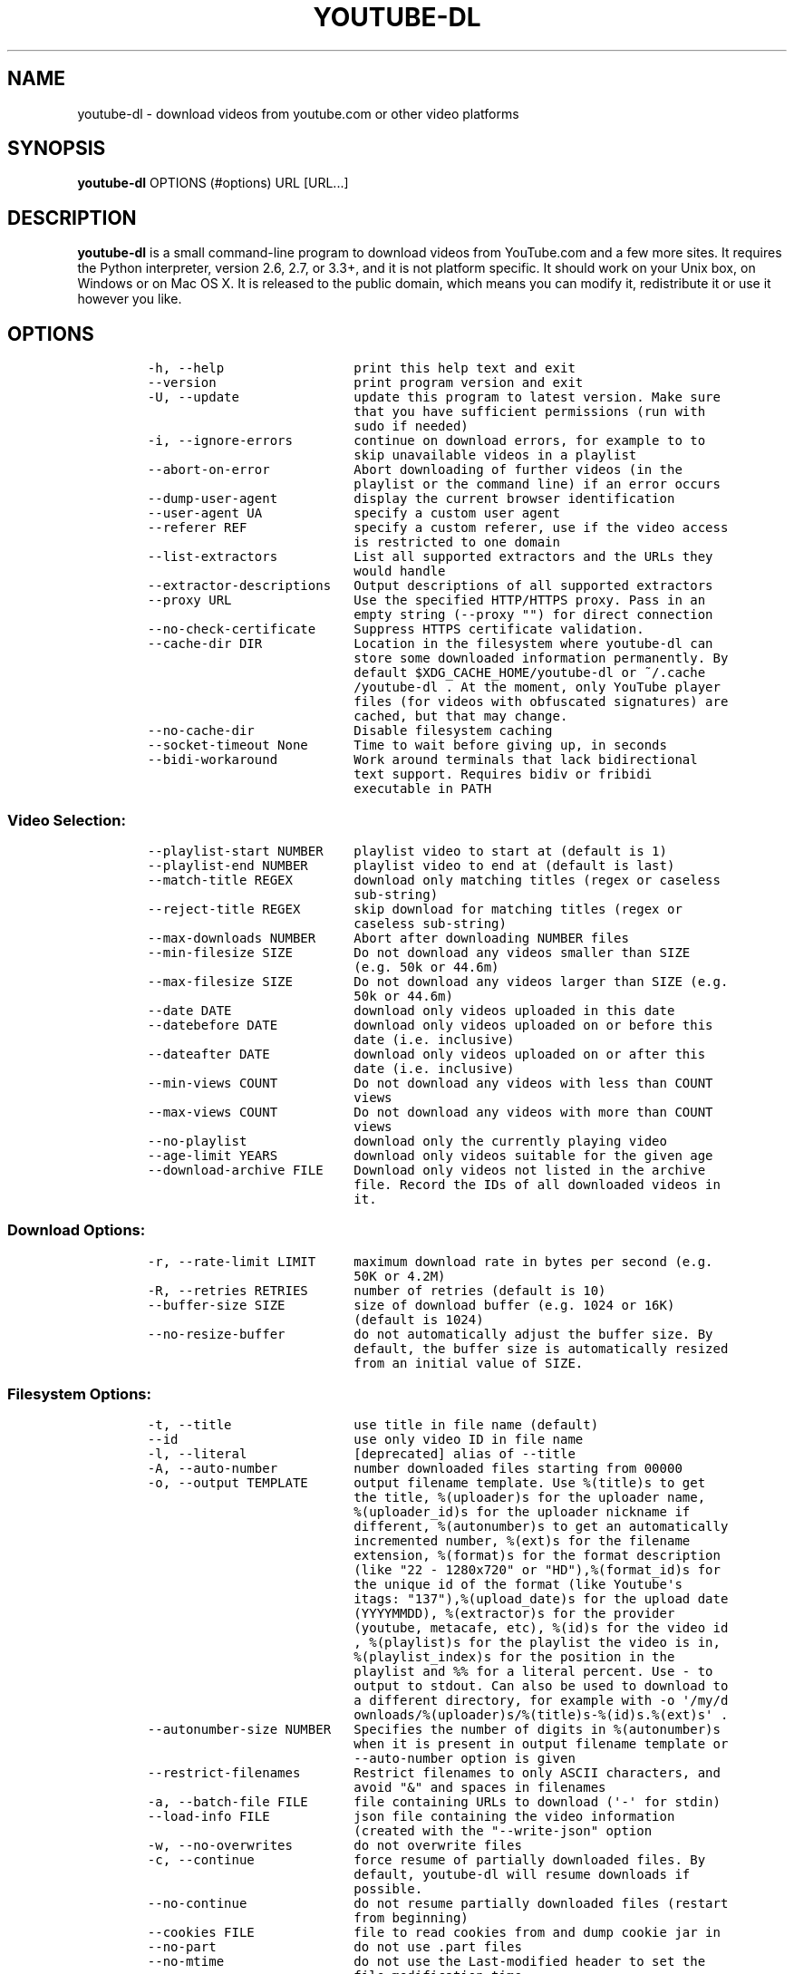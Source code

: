 .TH "YOUTUBE\-DL" "1" "" "" ""
.SH NAME
.PP
youtube\-dl \- download videos from youtube.com or other video platforms
.SH SYNOPSIS
.PP
\f[B]youtube\-dl\f[] OPTIONS (#options) URL [URL...]
.SH DESCRIPTION
.PP
\f[B]youtube\-dl\f[] is a small command\-line program to download videos
from YouTube.com and a few more sites.
It requires the Python interpreter, version 2.6, 2.7, or 3.3+, and it is
not platform specific.
It should work on your Unix box, on Windows or on Mac OS X.
It is released to the public domain, which means you can modify it,
redistribute it or use it however you like.
.SH OPTIONS
.IP
.nf
\f[C]
\-h,\ \-\-help\ \ \ \ \ \ \ \ \ \ \ \ \ \ \ \ \ print\ this\ help\ text\ and\ exit
\-\-version\ \ \ \ \ \ \ \ \ \ \ \ \ \ \ \ \ \ print\ program\ version\ and\ exit
\-U,\ \-\-update\ \ \ \ \ \ \ \ \ \ \ \ \ \ \ update\ this\ program\ to\ latest\ version.\ Make\ sure
\ \ \ \ \ \ \ \ \ \ \ \ \ \ \ \ \ \ \ \ \ \ \ \ \ \ \ that\ you\ have\ sufficient\ permissions\ (run\ with
\ \ \ \ \ \ \ \ \ \ \ \ \ \ \ \ \ \ \ \ \ \ \ \ \ \ \ sudo\ if\ needed)
\-i,\ \-\-ignore\-errors\ \ \ \ \ \ \ \ continue\ on\ download\ errors,\ for\ example\ to\ to
\ \ \ \ \ \ \ \ \ \ \ \ \ \ \ \ \ \ \ \ \ \ \ \ \ \ \ skip\ unavailable\ videos\ in\ a\ playlist
\-\-abort\-on\-error\ \ \ \ \ \ \ \ \ \ \ Abort\ downloading\ of\ further\ videos\ (in\ the
\ \ \ \ \ \ \ \ \ \ \ \ \ \ \ \ \ \ \ \ \ \ \ \ \ \ \ playlist\ or\ the\ command\ line)\ if\ an\ error\ occurs
\-\-dump\-user\-agent\ \ \ \ \ \ \ \ \ \ display\ the\ current\ browser\ identification
\-\-user\-agent\ UA\ \ \ \ \ \ \ \ \ \ \ \ specify\ a\ custom\ user\ agent
\-\-referer\ REF\ \ \ \ \ \ \ \ \ \ \ \ \ \ specify\ a\ custom\ referer,\ use\ if\ the\ video\ access
\ \ \ \ \ \ \ \ \ \ \ \ \ \ \ \ \ \ \ \ \ \ \ \ \ \ \ is\ restricted\ to\ one\ domain
\-\-list\-extractors\ \ \ \ \ \ \ \ \ \ List\ all\ supported\ extractors\ and\ the\ URLs\ they
\ \ \ \ \ \ \ \ \ \ \ \ \ \ \ \ \ \ \ \ \ \ \ \ \ \ \ would\ handle
\-\-extractor\-descriptions\ \ \ Output\ descriptions\ of\ all\ supported\ extractors
\-\-proxy\ URL\ \ \ \ \ \ \ \ \ \ \ \ \ \ \ \ Use\ the\ specified\ HTTP/HTTPS\ proxy.\ Pass\ in\ an
\ \ \ \ \ \ \ \ \ \ \ \ \ \ \ \ \ \ \ \ \ \ \ \ \ \ \ empty\ string\ (\-\-proxy\ "")\ for\ direct\ connection
\-\-no\-check\-certificate\ \ \ \ \ Suppress\ HTTPS\ certificate\ validation.
\-\-cache\-dir\ DIR\ \ \ \ \ \ \ \ \ \ \ \ Location\ in\ the\ filesystem\ where\ youtube\-dl\ can
\ \ \ \ \ \ \ \ \ \ \ \ \ \ \ \ \ \ \ \ \ \ \ \ \ \ \ store\ some\ downloaded\ information\ permanently.\ By
\ \ \ \ \ \ \ \ \ \ \ \ \ \ \ \ \ \ \ \ \ \ \ \ \ \ \ default\ $XDG_CACHE_HOME/youtube\-dl\ or\ ~/.cache
\ \ \ \ \ \ \ \ \ \ \ \ \ \ \ \ \ \ \ \ \ \ \ \ \ \ \ /youtube\-dl\ .\ At\ the\ moment,\ only\ YouTube\ player
\ \ \ \ \ \ \ \ \ \ \ \ \ \ \ \ \ \ \ \ \ \ \ \ \ \ \ files\ (for\ videos\ with\ obfuscated\ signatures)\ are
\ \ \ \ \ \ \ \ \ \ \ \ \ \ \ \ \ \ \ \ \ \ \ \ \ \ \ cached,\ but\ that\ may\ change.
\-\-no\-cache\-dir\ \ \ \ \ \ \ \ \ \ \ \ \ Disable\ filesystem\ caching
\-\-socket\-timeout\ None\ \ \ \ \ \ Time\ to\ wait\ before\ giving\ up,\ in\ seconds
\-\-bidi\-workaround\ \ \ \ \ \ \ \ \ \ Work\ around\ terminals\ that\ lack\ bidirectional
\ \ \ \ \ \ \ \ \ \ \ \ \ \ \ \ \ \ \ \ \ \ \ \ \ \ \ text\ support.\ Requires\ bidiv\ or\ fribidi
\ \ \ \ \ \ \ \ \ \ \ \ \ \ \ \ \ \ \ \ \ \ \ \ \ \ \ executable\ in\ PATH
\f[]
.fi
.SS Video Selection:
.IP
.nf
\f[C]
\-\-playlist\-start\ NUMBER\ \ \ \ playlist\ video\ to\ start\ at\ (default\ is\ 1)
\-\-playlist\-end\ NUMBER\ \ \ \ \ \ playlist\ video\ to\ end\ at\ (default\ is\ last)
\-\-match\-title\ REGEX\ \ \ \ \ \ \ \ download\ only\ matching\ titles\ (regex\ or\ caseless
\ \ \ \ \ \ \ \ \ \ \ \ \ \ \ \ \ \ \ \ \ \ \ \ \ \ \ sub\-string)
\-\-reject\-title\ REGEX\ \ \ \ \ \ \ skip\ download\ for\ matching\ titles\ (regex\ or
\ \ \ \ \ \ \ \ \ \ \ \ \ \ \ \ \ \ \ \ \ \ \ \ \ \ \ caseless\ sub\-string)
\-\-max\-downloads\ NUMBER\ \ \ \ \ Abort\ after\ downloading\ NUMBER\ files
\-\-min\-filesize\ SIZE\ \ \ \ \ \ \ \ Do\ not\ download\ any\ videos\ smaller\ than\ SIZE
\ \ \ \ \ \ \ \ \ \ \ \ \ \ \ \ \ \ \ \ \ \ \ \ \ \ \ (e.g.\ 50k\ or\ 44.6m)
\-\-max\-filesize\ SIZE\ \ \ \ \ \ \ \ Do\ not\ download\ any\ videos\ larger\ than\ SIZE\ (e.g.
\ \ \ \ \ \ \ \ \ \ \ \ \ \ \ \ \ \ \ \ \ \ \ \ \ \ \ 50k\ or\ 44.6m)
\-\-date\ DATE\ \ \ \ \ \ \ \ \ \ \ \ \ \ \ \ download\ only\ videos\ uploaded\ in\ this\ date
\-\-datebefore\ DATE\ \ \ \ \ \ \ \ \ \ download\ only\ videos\ uploaded\ on\ or\ before\ this
\ \ \ \ \ \ \ \ \ \ \ \ \ \ \ \ \ \ \ \ \ \ \ \ \ \ \ date\ (i.e.\ inclusive)
\-\-dateafter\ DATE\ \ \ \ \ \ \ \ \ \ \ download\ only\ videos\ uploaded\ on\ or\ after\ this
\ \ \ \ \ \ \ \ \ \ \ \ \ \ \ \ \ \ \ \ \ \ \ \ \ \ \ date\ (i.e.\ inclusive)
\-\-min\-views\ COUNT\ \ \ \ \ \ \ \ \ \ Do\ not\ download\ any\ videos\ with\ less\ than\ COUNT
\ \ \ \ \ \ \ \ \ \ \ \ \ \ \ \ \ \ \ \ \ \ \ \ \ \ \ views
\-\-max\-views\ COUNT\ \ \ \ \ \ \ \ \ \ Do\ not\ download\ any\ videos\ with\ more\ than\ COUNT
\ \ \ \ \ \ \ \ \ \ \ \ \ \ \ \ \ \ \ \ \ \ \ \ \ \ \ views
\-\-no\-playlist\ \ \ \ \ \ \ \ \ \ \ \ \ \ download\ only\ the\ currently\ playing\ video
\-\-age\-limit\ YEARS\ \ \ \ \ \ \ \ \ \ download\ only\ videos\ suitable\ for\ the\ given\ age
\-\-download\-archive\ FILE\ \ \ \ Download\ only\ videos\ not\ listed\ in\ the\ archive
\ \ \ \ \ \ \ \ \ \ \ \ \ \ \ \ \ \ \ \ \ \ \ \ \ \ \ file.\ Record\ the\ IDs\ of\ all\ downloaded\ videos\ in
\ \ \ \ \ \ \ \ \ \ \ \ \ \ \ \ \ \ \ \ \ \ \ \ \ \ \ it.
\f[]
.fi
.SS Download Options:
.IP
.nf
\f[C]
\-r,\ \-\-rate\-limit\ LIMIT\ \ \ \ \ maximum\ download\ rate\ in\ bytes\ per\ second\ (e.g.
\ \ \ \ \ \ \ \ \ \ \ \ \ \ \ \ \ \ \ \ \ \ \ \ \ \ \ 50K\ or\ 4.2M)
\-R,\ \-\-retries\ RETRIES\ \ \ \ \ \ number\ of\ retries\ (default\ is\ 10)
\-\-buffer\-size\ SIZE\ \ \ \ \ \ \ \ \ size\ of\ download\ buffer\ (e.g.\ 1024\ or\ 16K)
\ \ \ \ \ \ \ \ \ \ \ \ \ \ \ \ \ \ \ \ \ \ \ \ \ \ \ (default\ is\ 1024)
\-\-no\-resize\-buffer\ \ \ \ \ \ \ \ \ do\ not\ automatically\ adjust\ the\ buffer\ size.\ By
\ \ \ \ \ \ \ \ \ \ \ \ \ \ \ \ \ \ \ \ \ \ \ \ \ \ \ default,\ the\ buffer\ size\ is\ automatically\ resized
\ \ \ \ \ \ \ \ \ \ \ \ \ \ \ \ \ \ \ \ \ \ \ \ \ \ \ from\ an\ initial\ value\ of\ SIZE.
\f[]
.fi
.SS Filesystem Options:
.IP
.nf
\f[C]
\-t,\ \-\-title\ \ \ \ \ \ \ \ \ \ \ \ \ \ \ \ use\ title\ in\ file\ name\ (default)
\-\-id\ \ \ \ \ \ \ \ \ \ \ \ \ \ \ \ \ \ \ \ \ \ \ use\ only\ video\ ID\ in\ file\ name
\-l,\ \-\-literal\ \ \ \ \ \ \ \ \ \ \ \ \ \ [deprecated]\ alias\ of\ \-\-title
\-A,\ \-\-auto\-number\ \ \ \ \ \ \ \ \ \ number\ downloaded\ files\ starting\ from\ 00000
\-o,\ \-\-output\ TEMPLATE\ \ \ \ \ \ output\ filename\ template.\ Use\ %(title)s\ to\ get
\ \ \ \ \ \ \ \ \ \ \ \ \ \ \ \ \ \ \ \ \ \ \ \ \ \ \ the\ title,\ %(uploader)s\ for\ the\ uploader\ name,
\ \ \ \ \ \ \ \ \ \ \ \ \ \ \ \ \ \ \ \ \ \ \ \ \ \ \ %(uploader_id)s\ for\ the\ uploader\ nickname\ if
\ \ \ \ \ \ \ \ \ \ \ \ \ \ \ \ \ \ \ \ \ \ \ \ \ \ \ different,\ %(autonumber)s\ to\ get\ an\ automatically
\ \ \ \ \ \ \ \ \ \ \ \ \ \ \ \ \ \ \ \ \ \ \ \ \ \ \ incremented\ number,\ %(ext)s\ for\ the\ filename
\ \ \ \ \ \ \ \ \ \ \ \ \ \ \ \ \ \ \ \ \ \ \ \ \ \ \ extension,\ %(format)s\ for\ the\ format\ description
\ \ \ \ \ \ \ \ \ \ \ \ \ \ \ \ \ \ \ \ \ \ \ \ \ \ \ (like\ "22\ \-\ 1280x720"\ or\ "HD"),%(format_id)s\ for
\ \ \ \ \ \ \ \ \ \ \ \ \ \ \ \ \ \ \ \ \ \ \ \ \ \ \ the\ unique\ id\ of\ the\ format\ (like\ Youtube\[aq]s
\ \ \ \ \ \ \ \ \ \ \ \ \ \ \ \ \ \ \ \ \ \ \ \ \ \ \ itags:\ "137"),%(upload_date)s\ for\ the\ upload\ date
\ \ \ \ \ \ \ \ \ \ \ \ \ \ \ \ \ \ \ \ \ \ \ \ \ \ \ (YYYYMMDD),\ %(extractor)s\ for\ the\ provider
\ \ \ \ \ \ \ \ \ \ \ \ \ \ \ \ \ \ \ \ \ \ \ \ \ \ \ (youtube,\ metacafe,\ etc),\ %(id)s\ for\ the\ video\ id
\ \ \ \ \ \ \ \ \ \ \ \ \ \ \ \ \ \ \ \ \ \ \ \ \ \ \ ,\ %(playlist)s\ for\ the\ playlist\ the\ video\ is\ in,
\ \ \ \ \ \ \ \ \ \ \ \ \ \ \ \ \ \ \ \ \ \ \ \ \ \ \ %(playlist_index)s\ for\ the\ position\ in\ the
\ \ \ \ \ \ \ \ \ \ \ \ \ \ \ \ \ \ \ \ \ \ \ \ \ \ \ playlist\ and\ %%\ for\ a\ literal\ percent.\ Use\ \-\ to
\ \ \ \ \ \ \ \ \ \ \ \ \ \ \ \ \ \ \ \ \ \ \ \ \ \ \ output\ to\ stdout.\ Can\ also\ be\ used\ to\ download\ to
\ \ \ \ \ \ \ \ \ \ \ \ \ \ \ \ \ \ \ \ \ \ \ \ \ \ \ a\ different\ directory,\ for\ example\ with\ \-o\ \[aq]/my/d
\ \ \ \ \ \ \ \ \ \ \ \ \ \ \ \ \ \ \ \ \ \ \ \ \ \ \ ownloads/%(uploader)s/%(title)s\-%(id)s.%(ext)s\[aq]\ .
\-\-autonumber\-size\ NUMBER\ \ \ Specifies\ the\ number\ of\ digits\ in\ %(autonumber)s
\ \ \ \ \ \ \ \ \ \ \ \ \ \ \ \ \ \ \ \ \ \ \ \ \ \ \ when\ it\ is\ present\ in\ output\ filename\ template\ or
\ \ \ \ \ \ \ \ \ \ \ \ \ \ \ \ \ \ \ \ \ \ \ \ \ \ \ \-\-auto\-number\ option\ is\ given
\-\-restrict\-filenames\ \ \ \ \ \ \ Restrict\ filenames\ to\ only\ ASCII\ characters,\ and
\ \ \ \ \ \ \ \ \ \ \ \ \ \ \ \ \ \ \ \ \ \ \ \ \ \ \ avoid\ "&"\ and\ spaces\ in\ filenames
\-a,\ \-\-batch\-file\ FILE\ \ \ \ \ \ file\ containing\ URLs\ to\ download\ (\[aq]\-\[aq]\ for\ stdin)
\-\-load\-info\ FILE\ \ \ \ \ \ \ \ \ \ \ json\ file\ containing\ the\ video\ information
\ \ \ \ \ \ \ \ \ \ \ \ \ \ \ \ \ \ \ \ \ \ \ \ \ \ \ (created\ with\ the\ "\-\-write\-json"\ option
\-w,\ \-\-no\-overwrites\ \ \ \ \ \ \ \ do\ not\ overwrite\ files
\-c,\ \-\-continue\ \ \ \ \ \ \ \ \ \ \ \ \ force\ resume\ of\ partially\ downloaded\ files.\ By
\ \ \ \ \ \ \ \ \ \ \ \ \ \ \ \ \ \ \ \ \ \ \ \ \ \ \ default,\ youtube\-dl\ will\ resume\ downloads\ if
\ \ \ \ \ \ \ \ \ \ \ \ \ \ \ \ \ \ \ \ \ \ \ \ \ \ \ possible.
\-\-no\-continue\ \ \ \ \ \ \ \ \ \ \ \ \ \ do\ not\ resume\ partially\ downloaded\ files\ (restart
\ \ \ \ \ \ \ \ \ \ \ \ \ \ \ \ \ \ \ \ \ \ \ \ \ \ \ from\ beginning)
\-\-cookies\ FILE\ \ \ \ \ \ \ \ \ \ \ \ \ file\ to\ read\ cookies\ from\ and\ dump\ cookie\ jar\ in
\-\-no\-part\ \ \ \ \ \ \ \ \ \ \ \ \ \ \ \ \ \ do\ not\ use\ .part\ files
\-\-no\-mtime\ \ \ \ \ \ \ \ \ \ \ \ \ \ \ \ \ do\ not\ use\ the\ Last\-modified\ header\ to\ set\ the
\ \ \ \ \ \ \ \ \ \ \ \ \ \ \ \ \ \ \ \ \ \ \ \ \ \ \ file\ modification\ time
\-\-write\-description\ \ \ \ \ \ \ \ write\ video\ description\ to\ a\ .description\ file
\-\-write\-info\-json\ \ \ \ \ \ \ \ \ \ write\ video\ metadata\ to\ a\ .info.json\ file
\-\-write\-annotations\ \ \ \ \ \ \ \ write\ video\ annotations\ to\ a\ .annotation\ file
\-\-write\-thumbnail\ \ \ \ \ \ \ \ \ \ write\ thumbnail\ image\ to\ disk
\f[]
.fi
.SS Verbosity / Simulation Options:
.IP
.nf
\f[C]
\-q,\ \-\-quiet\ \ \ \ \ \ \ \ \ \ \ \ \ \ \ \ activates\ quiet\ mode
\-s,\ \-\-simulate\ \ \ \ \ \ \ \ \ \ \ \ \ do\ not\ download\ the\ video\ and\ do\ not\ write
\ \ \ \ \ \ \ \ \ \ \ \ \ \ \ \ \ \ \ \ \ \ \ \ \ \ \ anything\ to\ disk
\-\-skip\-download\ \ \ \ \ \ \ \ \ \ \ \ do\ not\ download\ the\ video
\-g,\ \-\-get\-url\ \ \ \ \ \ \ \ \ \ \ \ \ \ simulate,\ quiet\ but\ print\ URL
\-e,\ \-\-get\-title\ \ \ \ \ \ \ \ \ \ \ \ simulate,\ quiet\ but\ print\ title
\-\-get\-id\ \ \ \ \ \ \ \ \ \ \ \ \ \ \ \ \ \ \ simulate,\ quiet\ but\ print\ id
\-\-get\-thumbnail\ \ \ \ \ \ \ \ \ \ \ \ simulate,\ quiet\ but\ print\ thumbnail\ URL
\-\-get\-description\ \ \ \ \ \ \ \ \ \ simulate,\ quiet\ but\ print\ video\ description
\-\-get\-duration\ \ \ \ \ \ \ \ \ \ \ \ \ simulate,\ quiet\ but\ print\ video\ length
\-\-get\-filename\ \ \ \ \ \ \ \ \ \ \ \ \ simulate,\ quiet\ but\ print\ output\ filename
\-\-get\-format\ \ \ \ \ \ \ \ \ \ \ \ \ \ \ simulate,\ quiet\ but\ print\ output\ format
\-j,\ \-\-dump\-json\ \ \ \ \ \ \ \ \ \ \ \ simulate,\ quiet\ but\ print\ JSON\ information
\-\-newline\ \ \ \ \ \ \ \ \ \ \ \ \ \ \ \ \ \ output\ progress\ bar\ as\ new\ lines
\-\-no\-progress\ \ \ \ \ \ \ \ \ \ \ \ \ \ do\ not\ print\ progress\ bar
\-\-console\-title\ \ \ \ \ \ \ \ \ \ \ \ display\ progress\ in\ console\ titlebar
\-v,\ \-\-verbose\ \ \ \ \ \ \ \ \ \ \ \ \ \ print\ various\ debugging\ information
\-\-dump\-intermediate\-pages\ \ print\ downloaded\ pages\ to\ debug\ problems(very
\ \ \ \ \ \ \ \ \ \ \ \ \ \ \ \ \ \ \ \ \ \ \ \ \ \ \ verbose)
\-\-write\-pages\ \ \ \ \ \ \ \ \ \ \ \ \ \ Write\ downloaded\ intermediary\ pages\ to\ files\ in
\ \ \ \ \ \ \ \ \ \ \ \ \ \ \ \ \ \ \ \ \ \ \ \ \ \ \ the\ current\ directory\ to\ debug\ problems
\f[]
.fi
.SS Video Format Options:
.IP
.nf
\f[C]
\-f,\ \-\-format\ FORMAT\ \ \ \ \ \ \ \ video\ format\ code,\ specify\ the\ order\ of
\ \ \ \ \ \ \ \ \ \ \ \ \ \ \ \ \ \ \ \ \ \ \ \ \ \ \ preference\ using\ slashes:\ "\-f\ 22/17/18".\ "\-f\ mp4"
\ \ \ \ \ \ \ \ \ \ \ \ \ \ \ \ \ \ \ \ \ \ \ \ \ \ \ and\ "\-f\ flv"\ are\ also\ supported
\-\-all\-formats\ \ \ \ \ \ \ \ \ \ \ \ \ \ download\ all\ available\ video\ formats
\-\-prefer\-free\-formats\ \ \ \ \ \ prefer\ free\ video\ formats\ unless\ a\ specific\ one
\ \ \ \ \ \ \ \ \ \ \ \ \ \ \ \ \ \ \ \ \ \ \ \ \ \ \ is\ requested
\-\-max\-quality\ FORMAT\ \ \ \ \ \ \ highest\ quality\ format\ to\ download
\-F,\ \-\-list\-formats\ \ \ \ \ \ \ \ \ list\ all\ available\ formats\ (currently\ youtube
\ \ \ \ \ \ \ \ \ \ \ \ \ \ \ \ \ \ \ \ \ \ \ \ \ \ \ only)
\f[]
.fi
.SS Subtitle Options:
.IP
.nf
\f[C]
\-\-write\-sub\ \ \ \ \ \ \ \ \ \ \ \ \ \ \ \ write\ subtitle\ file
\-\-write\-auto\-sub\ \ \ \ \ \ \ \ \ \ \ write\ automatic\ subtitle\ file\ (youtube\ only)
\-\-all\-subs\ \ \ \ \ \ \ \ \ \ \ \ \ \ \ \ \ downloads\ all\ the\ available\ subtitles\ of\ the
\ \ \ \ \ \ \ \ \ \ \ \ \ \ \ \ \ \ \ \ \ \ \ \ \ \ \ video
\-\-list\-subs\ \ \ \ \ \ \ \ \ \ \ \ \ \ \ \ lists\ all\ available\ subtitles\ for\ the\ video
\-\-sub\-format\ FORMAT\ \ \ \ \ \ \ \ subtitle\ format\ (default=srt)\ ([sbv/vtt]\ youtube
\ \ \ \ \ \ \ \ \ \ \ \ \ \ \ \ \ \ \ \ \ \ \ \ \ \ \ only)
\-\-sub\-lang\ LANGS\ \ \ \ \ \ \ \ \ \ \ languages\ of\ the\ subtitles\ to\ download\ (optional)
\ \ \ \ \ \ \ \ \ \ \ \ \ \ \ \ \ \ \ \ \ \ \ \ \ \ \ separated\ by\ commas,\ use\ IETF\ language\ tags\ like
\ \ \ \ \ \ \ \ \ \ \ \ \ \ \ \ \ \ \ \ \ \ \ \ \ \ \ \[aq]en,pt\[aq]
\f[]
.fi
.SS Authentication Options:
.IP
.nf
\f[C]
\-u,\ \-\-username\ USERNAME\ \ \ \ account\ username
\-p,\ \-\-password\ PASSWORD\ \ \ \ account\ password
\-n,\ \-\-netrc\ \ \ \ \ \ \ \ \ \ \ \ \ \ \ \ use\ .netrc\ authentication\ data
\-\-video\-password\ PASSWORD\ \ video\ password\ (vimeo\ only)
\f[]
.fi
.SS Post\-processing Options:
.IP
.nf
\f[C]
\-x,\ \-\-extract\-audio\ \ \ \ \ \ \ \ convert\ video\ files\ to\ audio\-only\ files\ (requires
\ \ \ \ \ \ \ \ \ \ \ \ \ \ \ \ \ \ \ \ \ \ \ \ \ \ \ ffmpeg\ or\ avconv\ and\ ffprobe\ or\ avprobe)
\-\-audio\-format\ FORMAT\ \ \ \ \ \ "best",\ "aac",\ "vorbis",\ "mp3",\ "m4a",\ "opus",\ or
\ \ \ \ \ \ \ \ \ \ \ \ \ \ \ \ \ \ \ \ \ \ \ \ \ \ \ "wav";\ best\ by\ default
\-\-audio\-quality\ QUALITY\ \ \ \ ffmpeg/avconv\ audio\ quality\ specification,\ insert
\ \ \ \ \ \ \ \ \ \ \ \ \ \ \ \ \ \ \ \ \ \ \ \ \ \ \ a\ value\ between\ 0\ (better)\ and\ 9\ (worse)\ for\ VBR
\ \ \ \ \ \ \ \ \ \ \ \ \ \ \ \ \ \ \ \ \ \ \ \ \ \ \ or\ a\ specific\ bitrate\ like\ 128K\ (default\ 5)
\-\-recode\-video\ FORMAT\ \ \ \ \ \ Encode\ the\ video\ to\ another\ format\ if\ necessary
\ \ \ \ \ \ \ \ \ \ \ \ \ \ \ \ \ \ \ \ \ \ \ \ \ \ \ (currently\ supported:\ mp4|flv|ogg|webm)
\-k,\ \-\-keep\-video\ \ \ \ \ \ \ \ \ \ \ keeps\ the\ video\ file\ on\ disk\ after\ the\ post\-
\ \ \ \ \ \ \ \ \ \ \ \ \ \ \ \ \ \ \ \ \ \ \ \ \ \ \ processing;\ the\ video\ is\ erased\ by\ default
\-\-no\-post\-overwrites\ \ \ \ \ \ \ do\ not\ overwrite\ post\-processed\ files;\ the\ post\-
\ \ \ \ \ \ \ \ \ \ \ \ \ \ \ \ \ \ \ \ \ \ \ \ \ \ \ processed\ files\ are\ overwritten\ by\ default
\-\-embed\-subs\ \ \ \ \ \ \ \ \ \ \ \ \ \ \ embed\ subtitles\ in\ the\ video\ (only\ for\ mp4
\ \ \ \ \ \ \ \ \ \ \ \ \ \ \ \ \ \ \ \ \ \ \ \ \ \ \ videos)
\-\-add\-metadata\ \ \ \ \ \ \ \ \ \ \ \ \ write\ metadata\ to\ the\ video\ file
\-\-xattrs\ \ \ \ \ \ \ \ \ \ \ \ \ \ \ \ \ \ \ write\ metadata\ to\ the\ video\ file\[aq]s\ xattrs\ (using
\ \ \ \ \ \ \ \ \ \ \ \ \ \ \ \ \ \ \ \ \ \ \ \ \ \ \ dublin\ core\ and\ xdg\ standards)
\-\-prefer\-avconv\ \ \ \ \ \ \ \ \ \ \ \ Prefer\ avconv\ over\ ffmpeg\ for\ running\ the
\ \ \ \ \ \ \ \ \ \ \ \ \ \ \ \ \ \ \ \ \ \ \ \ \ \ \ postprocessors\ (default)
\-\-prefer\-ffmpeg\ \ \ \ \ \ \ \ \ \ \ \ Prefer\ ffmpeg\ over\ avconv\ for\ running\ the
\ \ \ \ \ \ \ \ \ \ \ \ \ \ \ \ \ \ \ \ \ \ \ \ \ \ \ postprocessors
\f[]
.fi
.SH CONFIGURATION
.PP
You can configure youtube\-dl by placing default arguments (such as
\f[C]\-\-extract\-audio\ \-\-no\-mtime\f[] to always extract the audio
and not copy the mtime) into \f[C]/etc/youtube\-dl.conf\f[] and/or
\f[C]~/.config/youtube\-dl.conf\f[].
On Windows, the configuration file locations are
\f[C]%APPDATA%\\youtube\-dl\\config.txt\f[] and
\f[C]C:\\Users\\<Yourname>\\youtube\-dl.conf\f[].
.SH OUTPUT TEMPLATE
.PP
The \f[C]\-o\f[] option allows users to indicate a template for the
output file names.
The basic usage is not to set any template arguments when downloading a
single file, like in
\f[C]youtube\-dl\ \-o\ funny_video.flv\ "http://some/video"\f[].
However, it may contain special sequences that will be replaced when
downloading each video.
The special sequences have the format \f[C]%(NAME)s\f[].
To clarify, that is a percent symbol followed by a name in parenthesis,
followed by a lowercase S.
Allowed names are:
.IP \[bu] 2
\f[C]id\f[]: The sequence will be replaced by the video identifier.
.IP \[bu] 2
\f[C]url\f[]: The sequence will be replaced by the video URL.
.IP \[bu] 2
\f[C]uploader\f[]: The sequence will be replaced by the nickname of the
person who uploaded the video.
.IP \[bu] 2
\f[C]upload_date\f[]: The sequence will be replaced by the upload date
in YYYYMMDD format.
.IP \[bu] 2
\f[C]title\f[]: The sequence will be replaced by the video title.
.IP \[bu] 2
\f[C]ext\f[]: The sequence will be replaced by the appropriate extension
(like flv or mp4).
.IP \[bu] 2
\f[C]epoch\f[]: The sequence will be replaced by the Unix epoch when
creating the file.
.IP \[bu] 2
\f[C]autonumber\f[]: The sequence will be replaced by a five\-digit
number that will be increased with each download, starting at zero.
.IP \[bu] 2
\f[C]playlist\f[]: The name or the id of the playlist that contains the
video.
.IP \[bu] 2
\f[C]playlist_index\f[]: The index of the video in the playlist, a
five\-digit number.
.PP
The current default template is \f[C]%(title)s\-%(id)s.%(ext)s\f[].
.PP
In some cases, you don\[aq]t want special characters such as 中, spaces,
or &, such as when transferring the downloaded filename to a Windows
system or the filename through an 8bit\-unsafe channel.
In these cases, add the \f[C]\-\-restrict\-filenames\f[] flag to get a
shorter title:
.IP
.nf
\f[C]
$\ youtube\-dl\ \-\-get\-filename\ \-o\ "%(title)s.%(ext)s"\ BaW_jenozKc
youtube\-dl\ test\ video\ \[aq]\[aq]_ä↭𝕐.mp4\ \ \ \ #\ All\ kinds\ of\ weird\ characters
$\ youtube\-dl\ \-\-get\-filename\ \-o\ "%(title)s.%(ext)s"\ BaW_jenozKc\ \-\-restrict\-filenames
youtube\-dl_test_video_.mp4\ \ \ \ \ \ \ \ \ \ #\ A\ simple\ file\ name
\f[]
.fi
.SH VIDEO SELECTION
.PP
Videos can be filtered by their upload date using the options
\f[C]\-\-date\f[], \f[C]\-\-datebefore\f[] or \f[C]\-\-dateafter\f[],
they accept dates in two formats:
.IP \[bu] 2
Absolute dates: Dates in the format \f[C]YYYYMMDD\f[].
.IP \[bu] 2
Relative dates: Dates in the format
\f[C](now|today)[+\-][0\-9](day|week|month|year)(s)?\f[]
.PP
Examples:
.PP
$ # Download only the videos uploaded in the last 6 months $ youtube\-dl
\-\-dateafter now\-6months $ # Download only the videos uploaded on
January 1, 1970 $ youtube\-dl \-\-date 19700101 $ # will only download
the videos uploaded in the 200x decade $ youtube\-dl \-\-dateafter
20000101 \-\-datebefore 20091231
.SH FAQ
.SS Can you please put the \-b option back?
.PP
Most people asking this question are not aware that youtube\-dl now
defaults to downloading the highest available quality as reported by
YouTube, which will be 1080p or 720p in some cases, so you no longer
need the \f[C]\-b\f[] option.
For some specific videos, maybe YouTube does not report them to be
available in a specific high quality format you\[aq]re interested in.
In that case, simply request it with the \f[C]\-f\f[] option and
youtube\-dl will try to download it.
.SS I get HTTP error 402 when trying to download a video. What\[aq]s
this?
.PP
Apparently YouTube requires you to pass a CAPTCHA test if you download
too much.
We\[aq]re considering to provide a way to let you solve the
CAPTCHA (https://github.com/rg3/youtube-dl/issues/154), but at the
moment, your best course of action is pointing a webbrowser to the
youtube URL, solving the CAPTCHA, and restart youtube\-dl.
.SS I have downloaded a video but how can I play it?
.PP
Once the video is fully downloaded, use any video player, such as
vlc (http://www.videolan.org) or mplayer (http://www.mplayerhq.hu/).
.SS The links provided by youtube\-dl \-g are not working anymore
.PP
The URLs youtube\-dl outputs require the downloader to have the correct
cookies.
Use the \f[C]\-\-cookies\f[] option to write the required cookies into a
file, and advise your downloader to read cookies from that file.
Some sites also require a common user agent to be used, use
\f[C]\-\-dump\-user\-agent\f[] to see the one in use by youtube\-dl.
.SS ERROR: no fmt_url_map or conn information found in video info
.PP
youtube has switched to a new video info format in July 2011 which is
not supported by old versions of youtube\-dl.
You can update youtube\-dl with \f[C]sudo\ youtube\-dl\ \-\-update\f[].
.SS ERROR: unable to download video
.PP
youtube requires an additional signature since September 2012 which is
not supported by old versions of youtube\-dl.
You can update youtube\-dl with \f[C]sudo\ youtube\-dl\ \-\-update\f[].
.SS SyntaxError: Non\-ASCII character
.PP
The error
.IP
.nf
\f[C]
File\ "youtube\-dl",\ line\ 2
SyntaxError:\ Non\-ASCII\ character\ \[aq]\\x93\[aq]\ ...
\f[]
.fi
.PP
means you\[aq]re using an outdated version of Python.
Please update to Python 2.6 or 2.7.
.SS What is this binary file? Where has the code gone?
.PP
Since June 2012 (#342) youtube\-dl is packed as an executable zipfile,
simply unzip it (might need renaming to \f[C]youtube\-dl.zip\f[] first
on some systems) or clone the git repository, as laid out above.
If you modify the code, you can run it by executing the
\f[C]__main__.py\f[] file.
To recompile the executable, run \f[C]make\ youtube\-dl\f[].
.SS The exe throws a \f[I]Runtime error from Visual C++\f[]
.PP
To run the exe you need to install first the Microsoft Visual C++ 2008
Redistributable
Package (http://www.microsoft.com/en-us/download/details.aspx?id=29).
.SH COPYRIGHT
.PP
youtube\-dl is released into the public domain by the copyright holders.
.PP
This README file was originally written by Daniel Bolton
(<https://github.com/dbbolton>) and is likewise released into the public
domain.
.SH BUGS
.PP
Bugs and suggestions should be reported at:
<https://github.com/rg3/youtube-dl/issues> .
Unless you were prompted so or there is another pertinent reason (e.g.
GitHub fails to accept the bug report), please do not send bug reports
via personal email.
.PP
Please include the full output of the command when run with
\f[C]\-\-verbose\f[].
The output (including the first lines) contain important debugging
information.
Issues without the full output are often not reproducible and therefore
do not get solved in short order, if ever.
.PP
For discussions, join us in the irc channel #youtube\-dl on freenode.
.PP
When you submit a request, please re\-read it once to avoid a couple of
mistakes (you can and should use this as a checklist):
.SS Is the description of the issue itself sufficient?
.PP
We often get issue reports that we cannot really decipher.
While in most cases we eventually get the required information after
asking back multiple times, this poses an unnecessary drain on our
resources.
Many contributors, including myself, are also not native speakers, so we
may misread some parts.
.PP
So please elaborate on what feature you are requesting, or what bug you
want to be fixed.
Make sure that it\[aq]s obvious
.IP \[bu] 2
What the problem is
.IP \[bu] 2
How it could be fixed
.IP \[bu] 2
How your proposed solution would look like
.PP
If your report is shorter than two lines, it is almost certainly missing
some of these, which makes it hard for us to respond to it.
We\[aq]re often too polite to close the issue outright, but the missing
info makes misinterpretation likely.
As a commiter myself, I often get frustrated by these issues, since the
only possible way for me to move forward on them is to ask for
clarification over and over.
.PP
For bug reports, this means that your report should contain the
\f[I]complete\f[] output of youtube\-dl when called with the \-v flag.
The error message you get for (most) bugs even says so, but you would
not believe how many of our bug reports do not contain this information.
.PP
Site support requests must contain an example URL.
An example URL is a URL you might want to download, like
http://www.youtube.com/watch?v=BaW_jenozKc .
There should be an obvious video present.
Except under very special circumstances, the main page of a video
service (e.g.
http://www.youtube.com/ ) is \f[I]not\f[] an example URL.
.SS Are you using the latest version?
.PP
Before reporting any issue, type youtube\-dl \-U.
This should report that you\[aq]re up\-to\-date.
Ábout 20% of the reports we receive are already fixed, but people are
using outdated versions.
This goes for feature requests as well.
.SS Is the issue already documented?
.PP
Make sure that someone has not already opened the issue you\[aq]re
trying to open.
Search at the top of the window or at
https://github.com/rg3/youtube\-dl/search?type=Issues .
If there is an issue, feel free to write something along the lines of
"This affects me as well, with version 2015.01.01.
Here is some more information on the issue: ...".
While some issues may be old, a new post into them often spurs rapid
activity.
.SS Why are existing options not enough?
.PP
Before requesting a new feature, please have a quick peek at the list of
supported
options (https://github.com/rg3/youtube-dl/blob/master/README.md#synopsis).
Many feature requests are for features that actually exist already!
Please, absolutely do show off your work in the issue report and detail
how the existing similar options do \f[I]not\f[] solve your problem.
.SS Is there enough context in your bug report?
.PP
People want to solve problems, and often think they do us a favor by
breaking down their larger problems (e.g.
wanting to skip already downloaded files) to a specific request (e.g.
requesting us to look whether the file exists before downloading the
info page).
However, what often happens is that they break down the problem into two
steps: One simple, and one impossible (or extremely complicated one).
.PP
We are then presented with a very complicated request when the original
problem could be solved far easier, e.g.
by recording the downloaded video IDs in a separate file.
To avoid this, you must include the greater context where it is
non\-obvious.
In particular, every feature request that does not consist of adding
support for a new site should contain a use case scenario that explains
in what situation the missing feature would be useful.
.SS Does the issue involve one problem, and one problem only?
.PP
Some of our users seem to think there is a limit of issues they can or
should open.
There is no limit of issues they can or should open.
While it may seem appealing to be able to dump all your issues into one
ticket, that means that someone who solves one of your issues cannot
mark the issue as closed.
Typically, reporting a bunch of issues leads to the ticket lingering
since nobody wants to attack that behemoth, until someone mercifully
splits the issue into multiple ones.
.PP
In particular, every site support request issue should only pertain to
services at one site (generally under a common domain, but always using
the same backend technology).
Do not request support for vimeo user videos, Whitehouse podcasts, and
Google Plus pages in the same issue.
Also, make sure that you don\[aq]t post bug reports alongside feature
requests.
As a rule of thumb, a feature request does not include outputs of
youtube\-dl that are not immediately related to the feature at hand.
Do not post reports of a network error alongside the request for a new
video service.
.SS Is anyone going to need the feature?
.PP
Only post features that you (or an incapicated friend you can personally
talk to) require.
Do not post features because they seem like a good idea.
If they are really useful, they will be requested by someone who
requires them.
.SS Is your question about youtube\-dl?
.PP
It may sound strange, but some bug reports we receive are completely
unrelated to youtube\-dl and relate to a different or even the
reporter\[aq]s own application.
Please make sure that you are actually using youtube\-dl.
If you are using a UI for youtube\-dl, report the bug to the maintainer
of the actual application providing the UI.
On the other hand, if your UI for youtube\-dl fails in some way you
believe is related to youtube\-dl, by all means, go ahead and report the
bug.
